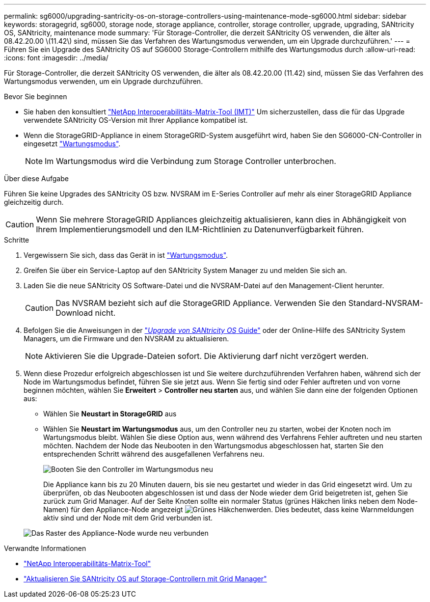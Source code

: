 ---
permalink: sg6000/upgrading-santricity-os-on-storage-controllers-using-maintenance-mode-sg6000.html 
sidebar: sidebar 
keywords: storagegrid, sg6000, storage node, storage appliance, controller, storage controller, upgrade, upgrading, SANtricity OS, SANtricity, maintenance mode 
summary: 'Für Storage-Controller, die derzeit SANtricity OS verwenden, die älter als 08.42.20.00 \(11.42\) sind, müssen Sie das Verfahren des Wartungsmodus verwenden, um ein Upgrade durchzuführen.' 
---
= Führen Sie ein Upgrade des SANtricity OS auf SG6000 Storage-Controllern mithilfe des Wartungsmodus durch
:allow-uri-read: 
:icons: font
:imagesdir: ../media/


[role="lead"]
Für Storage-Controller, die derzeit SANtricity OS verwenden, die älter als 08.42.20.00 (11.42) sind, müssen Sie das Verfahren des Wartungsmodus verwenden, um ein Upgrade durchzuführen.

.Bevor Sie beginnen
* Sie haben den konsultiert https://imt.netapp.com/matrix/#welcome["NetApp Interoperabilitäts-Matrix-Tool (IMT)"^] Um sicherzustellen, dass die für das Upgrade verwendete SANtricity OS-Version mit Ihrer Appliance kompatibel ist.
* Wenn die StorageGRID-Appliance in einem StorageGRID-System ausgeführt wird, haben Sie den SG6000-CN-Controller in eingesetzt link:../commonhardware/placing-appliance-into-maintenance-mode.html["Wartungsmodus"].
+

NOTE: Im Wartungsmodus wird die Verbindung zum Storage Controller unterbrochen.



.Über diese Aufgabe
Führen Sie keine Upgrades des SANtricity OS bzw. NVSRAM im E-Series Controller auf mehr als einer StorageGRID Appliance gleichzeitig durch.


CAUTION: Wenn Sie mehrere StorageGRID Appliances gleichzeitig aktualisieren, kann dies in Abhängigkeit von Ihrem Implementierungsmodell und den ILM-Richtlinien zu Datenunverfügbarkeit führen.

.Schritte
. Vergewissern Sie sich, dass das Gerät in ist link:../commonhardware/placing-appliance-into-maintenance-mode.html["Wartungsmodus"].
. Greifen Sie über ein Service-Laptop auf den SANtricity System Manager zu und melden Sie sich an.
. Laden Sie die neue SANtricity OS Software-Datei und die NVSRAM-Datei auf den Management-Client herunter.
+

CAUTION: Das NVSRAM bezieht sich auf die StorageGRID Appliance. Verwenden Sie den Standard-NVSRAM-Download nicht.

. Befolgen Sie die Anweisungen in der https://docs.netapp.com/us-en/e-series-santricity/sm-support/upgrade-controller-software-and-firmware.html["_Upgrade von SANtricity OS_ Guide"^] oder der Online-Hilfe des SANtricity System Managers, um die Firmware und den NVSRAM zu aktualisieren.
+

NOTE: Aktivieren Sie die Upgrade-Dateien sofort. Die Aktivierung darf nicht verzögert werden.

. Wenn diese Prozedur erfolgreich abgeschlossen ist und Sie weitere durchzuführenden Verfahren haben, während sich der Node im Wartungsmodus befindet, führen Sie sie jetzt aus. Wenn Sie fertig sind oder Fehler auftreten und von vorne beginnen möchten, wählen Sie *Erweitert* > *Controller neu starten* aus, und wählen Sie dann eine der folgenden Optionen aus:
+
** Wählen Sie *Neustart in StorageGRID* aus
** Wählen Sie *Neustart im Wartungsmodus* aus, um den Controller neu zu starten, wobei der Knoten noch im Wartungsmodus bleibt.  Wählen Sie diese Option aus, wenn während des Verfahrens Fehler auftreten und neu starten möchten.  Nachdem der Node das Neubooten in den Wartungsmodus abgeschlossen hat, starten Sie den entsprechenden Schritt während des ausgefallenen Verfahrens neu.
+
image::../media/reboot_controller_from_maintenance_mode.png[Booten Sie den Controller im Wartungsmodus neu]

+
Die Appliance kann bis zu 20 Minuten dauern, bis sie neu gestartet und wieder in das Grid eingesetzt wird. Um zu überprüfen, ob das Neubooten abgeschlossen ist und dass der Node wieder dem Grid beigetreten ist, gehen Sie zurück zum Grid Manager. Auf der Seite Knoten sollte ein normaler Status (grünes Häkchen links neben dem Node-Namen) für den Appliance-Node angezeigt image:../media/icon_alert_green_checkmark.png["Grünes Häkchen"]werden. Dies bedeutet, dass keine Warnmeldungen aktiv sind und der Node mit dem Grid verbunden ist.

+
image::../media/nodes_menu.png[Das Raster des Appliance-Node wurde neu verbunden]





.Verwandte Informationen
* https://imt.netapp.com/matrix/#welcome["NetApp Interoperabilitäts-Matrix-Tool"^]
* link:upgrading-santricity-os-on-storage-controllers-using-grid-manager-sg6000.html["Aktualisieren Sie SANtricity OS auf Storage-Controllern mit Grid Manager"]

